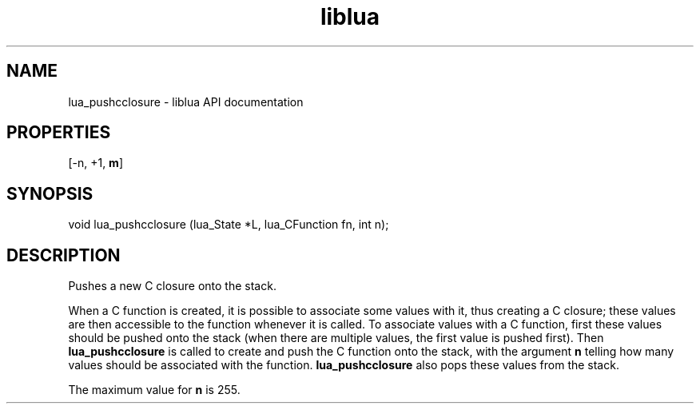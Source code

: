.TH "liblua" "3" "Jan 25, 2016" "5.1.5" "lua API documentation"
.SH NAME
lua_pushcclosure - liblua API documentation

.SH PROPERTIES
[-n, +1, \fBm\fP]
.SH SYNOPSIS
void lua_pushcclosure (lua_State *L, lua_CFunction fn, int n);

.SH DESCRIPTION

.sp
Pushes a new C closure onto the stack.

.sp
When a C function is created,
it is possible to associate some values with it,
thus creating a C closure;
these values are then accessible to the function whenever it is called.
To associate values with a C function,
first these values should be pushed onto the stack
(when there are multiple values, the first value is pushed first).
Then \fBlua_pushcclosure\fP
is called to create and push the C function onto the stack,
with the argument \fBn\fP telling how many values should be
associated with the function.
\fBlua_pushcclosure\fP also pops these values from the stack.

.sp
The maximum value for \fBn\fP is 255.